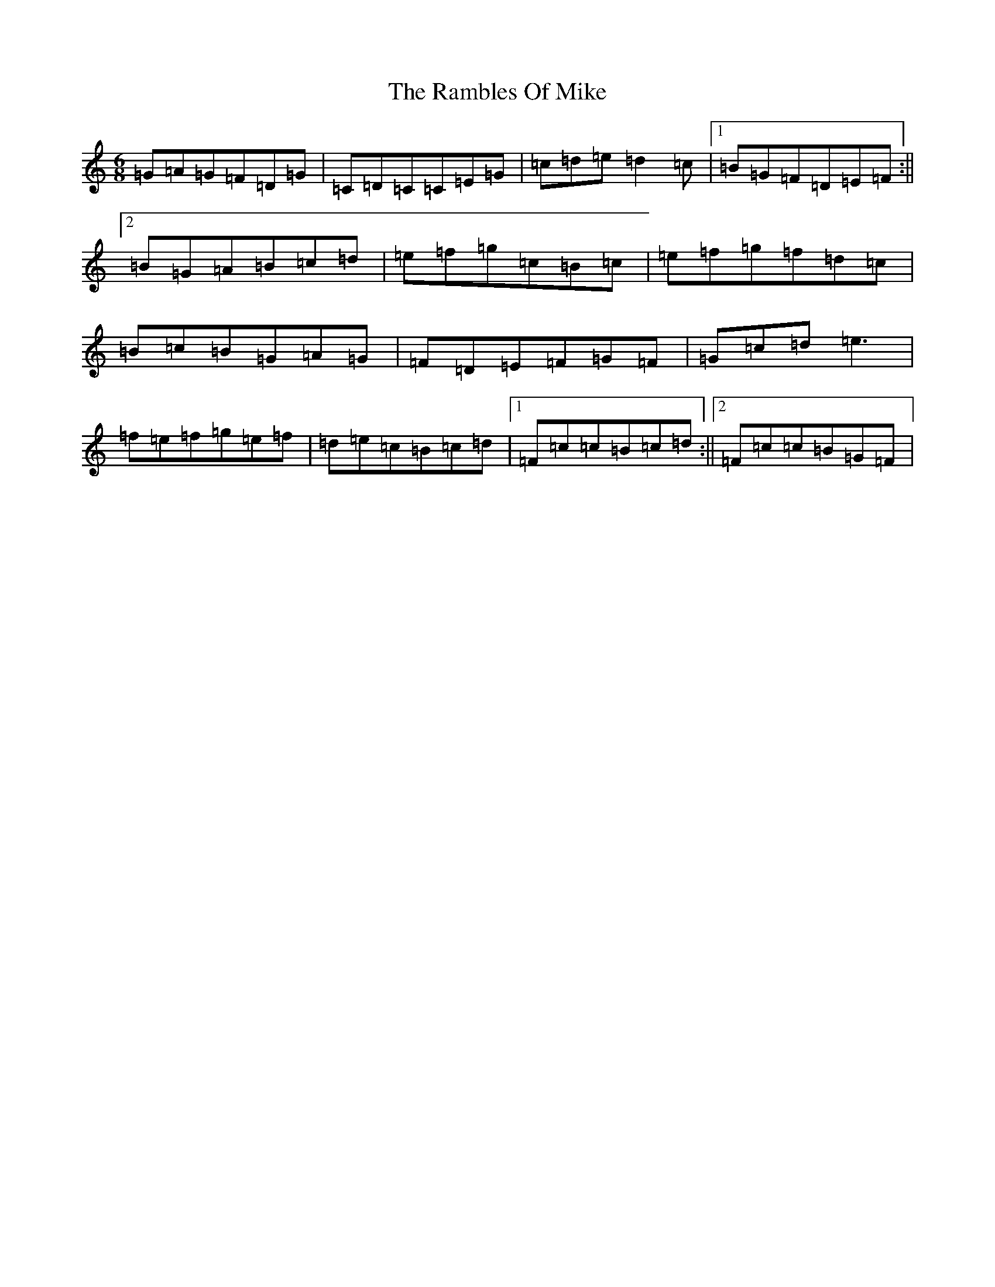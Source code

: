 X: 17735
T: Rambles Of Mike, The
S: https://thesession.org/tunes/4477#setting4477
R: jig
M:6/8
L:1/8
K: C Major
=G=A=G=F=D=G|=C=D=C=C=E=G|=c=d=e=d2=c|1=B=G=F=D=E=F:||2=B=G=A=B=c=d|=e=f=g=c=B=c|=e=f=g=f=d=c|=B=c=B=G=A=G|=F=D=E=F=G=F|=G=c=d=e3|=f=e=f=g=e=f|=d=e=c=B=c=d|1=F=c=c=B=c=d:||2=F=c=c=B=G=F|